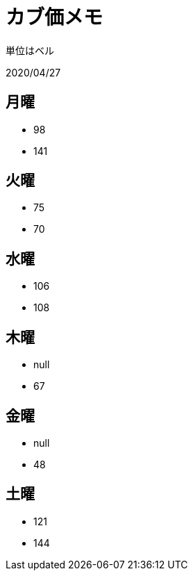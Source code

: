 = カブ価メモ

単位はベル

2020/04/27

== 月曜

* 98
* 141

== 火曜

* 75
* 70

== 水曜

* 106
* 108

== 木曜

* null
* 67

== 金曜

* null
* 48

== 土曜

* 121
* 144
